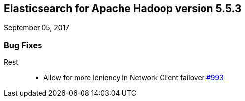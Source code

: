 [[eshadoop-5.5.3]]
== Elasticsearch for Apache Hadoop version 5.5.3
September 05, 2017

[[bugs-5.5.3]]
=== Bug Fixes
Rest::
* Allow for more leniency in Network Client failover
https://github.com/elastic/elasticsearch-hadoop/issues/993[#993]
